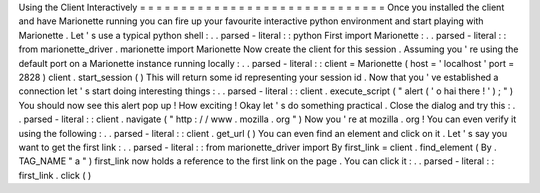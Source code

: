 Using
the
Client
Interactively
=
=
=
=
=
=
=
=
=
=
=
=
=
=
=
=
=
=
=
=
=
=
=
=
=
=
=
=
=
=
Once
you
installed
the
client
and
have
Marionette
running
you
can
fire
up
your
favourite
interactive
python
environment
and
start
playing
with
Marionette
.
Let
'
s
use
a
typical
python
shell
:
.
.
parsed
-
literal
:
:
python
First
import
Marionette
:
.
.
parsed
-
literal
:
:
from
marionette_driver
.
marionette
import
Marionette
Now
create
the
client
for
this
session
.
Assuming
you
'
re
using
the
default
port
on
a
Marionette
instance
running
locally
:
.
.
parsed
-
literal
:
:
client
=
Marionette
(
host
=
'
localhost
'
port
=
2828
)
client
.
start_session
(
)
This
will
return
some
id
representing
your
session
id
.
Now
that
you
'
ve
established
a
connection
let
'
s
start
doing
interesting
things
:
.
.
parsed
-
literal
:
:
client
.
execute_script
(
"
alert
(
'
o
hai
there
!
'
)
;
"
)
You
should
now
see
this
alert
pop
up
!
How
exciting
!
Okay
let
'
s
do
something
practical
.
Close
the
dialog
and
try
this
:
.
.
parsed
-
literal
:
:
client
.
navigate
(
"
http
:
/
/
www
.
mozilla
.
org
"
)
Now
you
'
re
at
mozilla
.
org
!
You
can
even
verify
it
using
the
following
:
.
.
parsed
-
literal
:
:
client
.
get_url
(
)
You
can
even
find
an
element
and
click
on
it
.
Let
'
s
say
you
want
to
get
the
first
link
:
.
.
parsed
-
literal
:
:
from
marionette_driver
import
By
first_link
=
client
.
find_element
(
By
.
TAG_NAME
"
a
"
)
first_link
now
holds
a
reference
to
the
first
link
on
the
page
.
You
can
click
it
:
.
.
parsed
-
literal
:
:
first_link
.
click
(
)
